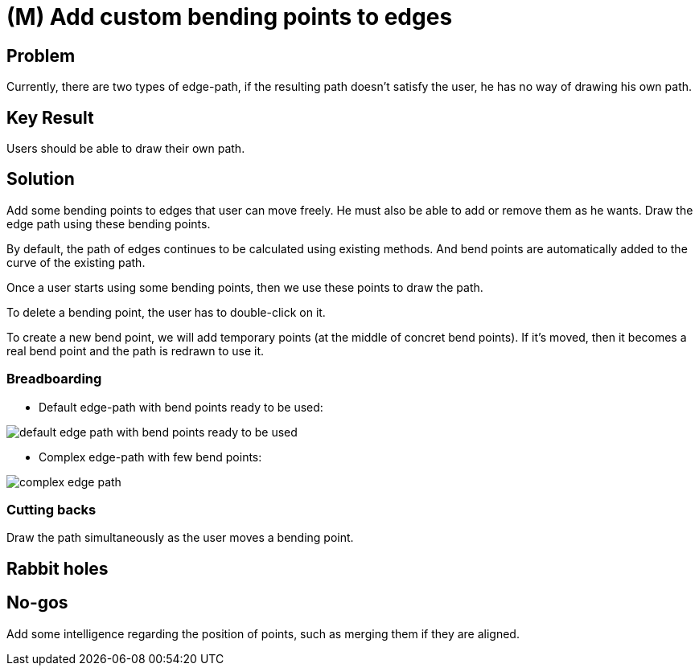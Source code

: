 = (M) Add custom bending points to edges

== Problem

Currently, there are two types of edge-path, if the resulting path doesn't satisfy the user, he has no way of drawing his own path.

== Key Result

Users should be able to draw their own path.

== Solution

Add some bending points to edges that user can move freely.
He must also be able to add or remove them as he wants.
Draw the edge path using these bending points.

By default, the path of edges continues to be calculated using existing methods.
And bend points are automatically added to the curve of the existing path.

Once a user starts using some bending points, then we use these points to draw the path.

To delete a bending point, the user has to double-click on it.

To create a new bend point, we will add temporary points (at the middle of concret bend points).
If it's moved, then it becomes a real bend point and the path is redrawn to use it.

=== Breadboarding

* Default edge-path with bend points ready to be used:

image::images/edge-with-bend-points.png[default edge path with bend points ready to be used]

* Complex edge-path with few bend points:

image::images/complex-edge-path.png[]

=== Cutting backs

Draw the path simultaneously as the user moves a bending point.

== Rabbit holes


== No-gos

Add some intelligence regarding the position of points, such as merging them if they are aligned.
